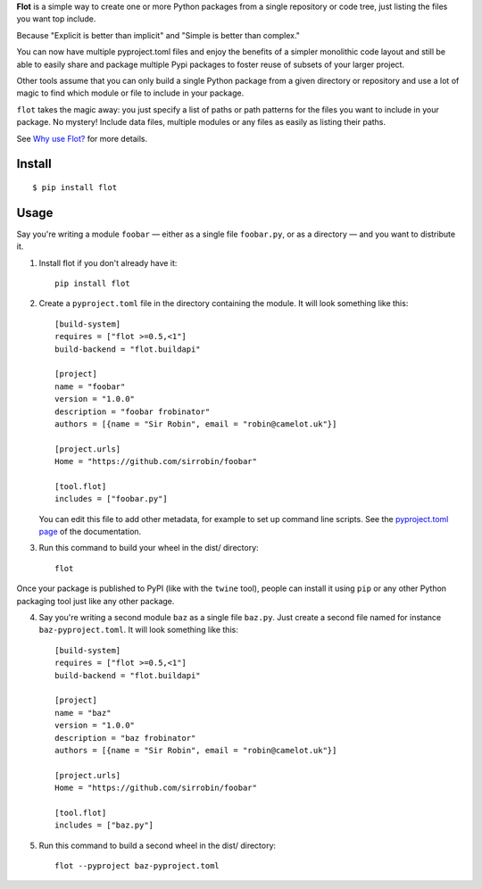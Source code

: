 **Flot** is a simple way to create one or more Python packages from a single
repository or code tree, just listing the files you want top include.

Because "Explicit is better than implicit" and "Simple is better than complex."

You can now have multiple pyproject.toml files and enjoy the benefits of a
simpler monolithic code layout and still be able to easily share and package
multiple Pypi packages to foster reuse of subsets of your larger project.

Other tools assume that you can only build a single Python package from a given
directory or repository and use a lot of magic to find which module or file to
include in your package.

``flot`` takes the magic away: you just specify a list of paths or path patterns
for the files you want to include in your package. No mystery! Include data files,
multiple modules or any files as easily as listing their paths.

See `Why use Flot? <https://flot.readthedocs.io/en/latest/rationale.html>`_ for
more details.


Install
-------

::

    $ pip install flot


Usage
-----

Say you're writing a module ``foobar`` — either as a single file ``foobar.py``,
or as a directory — and you want to distribute it.

1. Install flot if you don't already have it::

       pip install flot

2. Create a ``pyproject.toml`` file in the directory containing the module.
   It will look something like this::

       [build-system]
       requires = ["flot >=0.5,<1"]
       build-backend = "flot.buildapi"

       [project]
       name = "foobar"
       version = "1.0.0"
       description = "foobar frobinator"
       authors = [{name = "Sir Robin", email = "robin@camelot.uk"}]

       [project.urls]
       Home = "https://github.com/sirrobin/foobar"

       [tool.flot]
       includes = ["foobar.py"]


   You can edit this file to add other metadata, for example to set up
   command line scripts. See the
   `pyproject.toml page <https://flit.readthedocs.io/en/latest/pyproject_toml.html#scripts-section>`_
   of the documentation.

3. Run this command to build your wheel in the dist/ directory::

       flot

Once your package is published to PyPI (like with the ``twine`` tool), people
can install it using ``pip`` or any other Python packaging tool just like any
other package. 

4. Say you're writing a second module ``baz`` as a single file ``baz.py``.
   Just create a second file named for instance ``baz-pyproject.toml``.
   It will look something like this::

       [build-system]
       requires = ["flot >=0.5,<1"]
       build-backend = "flot.buildapi"

       [project]
       name = "baz"
       version = "1.0.0"
       description = "baz frobinator"
       authors = [{name = "Sir Robin", email = "robin@camelot.uk"}]

       [project.urls]
       Home = "https://github.com/sirrobin/foobar"

       [tool.flot]
       includes = ["baz.py"]

5. Run this command to build a second wheel in the dist/ directory::

       flot --pyproject baz-pyproject.toml

